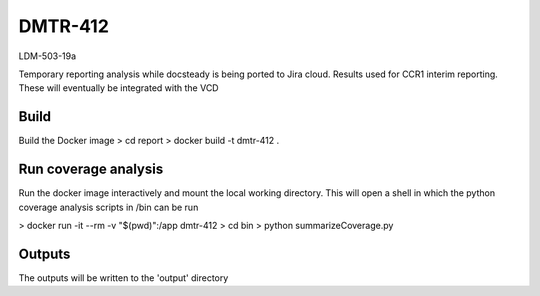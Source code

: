 ########
DMTR-412
########

LDM-503-19a

Temporary reporting analysis while docsteady is being ported to Jira cloud.
Results used for CCR1 interim reporting. These will eventually be integrated with the VCD

Build
=====
Build the Docker image
> cd report
> docker build -t dmtr-412 .

Run coverage analysis
=====================
Run the docker image interactively and mount the local working directory.
This will open a shell in which the python coverage analysis scripts in /bin can be run

> docker run -it --rm -v  "$(pwd)":/app dmtr-412
> cd bin
> python summarizeCoverage.py

Outputs
=======
The outputs will be written to the 'output' directory




